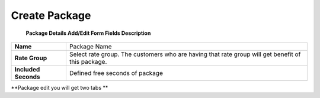 ================
Create Package
================


	.. image:: /Images/create_package.jpg
  
  
  **Package Details Add/Edit Form Fields Description**
  
====================   =================================================================================================
**Name**	             Package Name
  
**Rate Group**	       Select rate group. The customers who are having that rate group will get benefit of this package.
  
**Included Seconds**	 Defined free seconds of package 
====================   =================================================================================================
  
  
**Package edit you will get two tabs **

====================  =========================================
**Package Details**	  Allow to change package details
  
**Package Patterns**	Form this tab you can select destinations
====================  ==========================================











